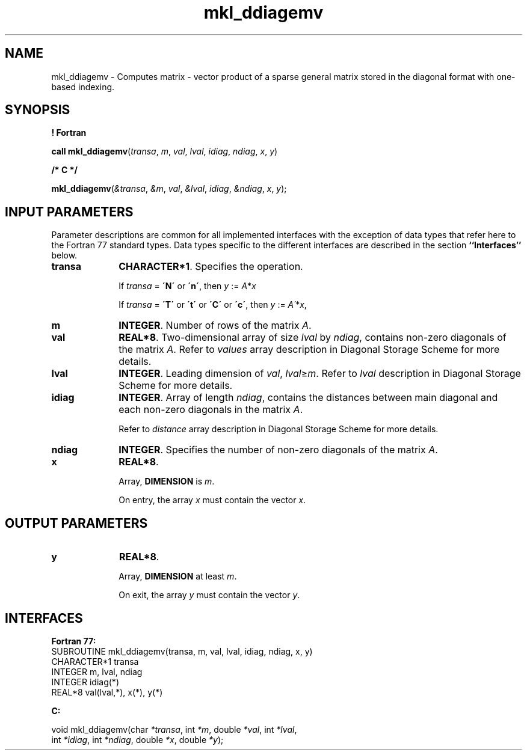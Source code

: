 .\" Copyright (c) 2002 \- 2008 Intel Corporation
.\" All rights reserved.
.\"
.TH mkl\(ulddiagemv 3 "Intel Corporation" "Copyright(C) 2002 \- 2008" "Intel(R) Math Kernel Library"
.SH NAME
mkl\(ulddiagemv \- Computes matrix - vector product of a sparse general matrix stored in the diagonal format with one-based indexing.
.SH SYNOPSIS
.PP
.B ! Fortran
.PP
\fBcall mkl\(ulddiagemv\fR(\fItransa\fR, \fIm\fR, \fIval\fR, \fIlval\fR, \fIidiag\fR, \fIndiag\fR, \fIx\fR, \fIy\fR)
.PP
.B /* C */
.PP
\fBmkl\(ulddiagemv\fR(\fI&transa\fR, \fI&m\fR, \fIval\fR, \fI&lval\fR, \fIidiag\fR, \fI&ndiag\fR, \fIx\fR, \fIy\fR);
.SH INPUT PARAMETERS
.PP
Parameter descriptions are common for all implemented interfaces with the exception of data types that refer here to the Fortran 77 standard types. Data types specific to the different interfaces are described in the section \fB``Interfaces''\fR below.
.TP 10
\fBtransa\fR
.NL
\fBCHARACTER*1\fR. Specifies the operation.
.IP
If \fItransa\fR = \fB\'N\'\fR or \fB\'n\'\fR, then  \fIy\fR := \fIA\fR*\fIx\fR
.IP
If \fItransa\fR = \fB\'T\'\fR or \fB\'t\'\fR or \fB\'C\'\fR or \fB\'c\'\fR, then \fIy\fR := \fIA\'\fR*\fIx\fR,
.TP 10
\fBm\fR
.NL
\fBINTEGER\fR. Number of rows of the matrix \fIA\fR.
.TP 10
\fBval\fR
.NL
\fBREAL*8\fR. Two-dimensional array of size \fIlval\fR by \fIndiag\fR, contains non-zero diagonals of the matrix \fIA\fR. Refer to \fIvalues\fR array description in Diagonal Storage Scheme for more details.
.TP 10
\fBlval\fR
.NL
\fBINTEGER\fR. Leading dimension of \fIval\fR, \fIlval\fR\(>=\fIm\fR. Refer to \fIlval\fR description in Diagonal Storage Scheme for more details.
.TP 10
\fBidiag\fR
.NL
\fBINTEGER\fR. Array of length \fIndiag\fR, contains the distances between main diagonal and each non-zero diagonals in the matrix \fIA\fR.
.IP
Refer to \fIdistance\fR array description in Diagonal Storage Scheme for more details.
.TP 10
\fBndiag\fR
.NL
\fBINTEGER\fR. Specifies the number of non-zero diagonals of the matrix \fIA\fR.
.TP 10
\fBx\fR
.NL
\fBREAL*8\fR. 
.IP
Array, \fBDIMENSION\fR is \fIm\fR.
.IP
On entry, the array \fIx\fR must contain the vector \fIx\fR. 
.SH OUTPUT PARAMETERS

.TP 10
\fBy\fR
.NL
\fBREAL*8\fR. 
.IP
Array, \fBDIMENSION\fR at least \fIm\fR.
.IP
On exit, the array \fIy\fR must contain the vector \fIy\fR. 
.SH INTERFACES
.PP

.PP
\fBFortran 77:\fR
.br
SUBROUTINE mkl\(ulddiagemv(transa, m, val, lval, idiag, ndiag, x, y)
.br
CHARACTER*1   transa
.br
INTEGER       m, lval, ndiag
.br
INTEGER      idiag(*)
.br
REAL*8        val(lval,*), x(*), y(*)
.PP
\fBC:\fR
.br
.PP
.br
void mkl\(ulddiagemv(char \fI*transa\fR, int \fI*m\fR, double  \fI*val\fR, int \fI*lval\fR,
.br
.br
int \fI*idiag\fR, int \fI*ndiag\fR, double \fI*x\fR, double \fI*y\fR);
